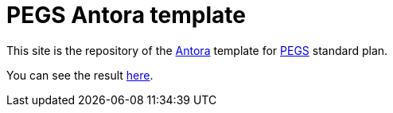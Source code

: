 = PEGS Antora template
:Antora: https://antora.org/[Antora]
:method: http://requirements.university[PEGS]

This site is the repository of the {Antora} template for {method} standard plan.

You can see the result link:build/site/main/1.0/index.html[here].